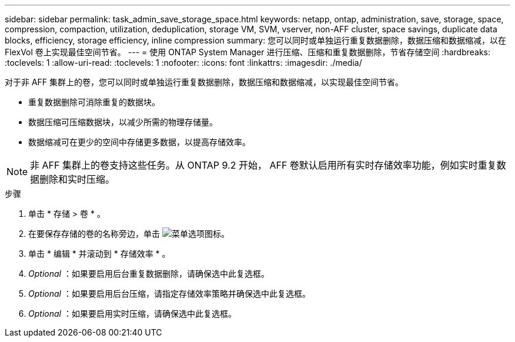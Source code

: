 ---
sidebar: sidebar 
permalink: task_admin_save_storage_space.html 
keywords: netapp, ontap, administration, save, storage, space, compression, compaction, utilization, deduplication, storage VM, SVM, vserver, non-AFF cluster, space savings, duplicate data blocks, efficiency, storage efficiency, inline compression 
summary: 您可以同时或单独运行重复数据删除，数据压缩和数据缩减，以在 FlexVol 卷上实现最佳空间节省。 
---
= 使用 ONTAP System Manager 进行压缩、压缩和重复数据删除，节省存储空间
:hardbreaks:
:toclevels: 1
:allow-uri-read: 
:toclevels: 1
:nofooter: 
:icons: font
:linkattrs: 
:imagesdir: ./media/


[role="lead"]
对于非 AFF 集群上的卷，您可以同时或单独运行重复数据删除，数据压缩和数据缩减，以实现最佳空间节省。

* 重复数据删除可消除重复的数据块。
* 数据压缩可压缩数据块，以减少所需的物理存储量。
* 数据缩减可在更少的空间中存储更多数据，以提高存储效率。



NOTE: 非 AFF 集群上的卷支持这些任务。从 ONTAP 9.2 开始， AFF 卷默认启用所有实时存储效率功能，例如实时重复数据删除和实时压缩。

.步骤
. 单击 * 存储 > 卷 * 。
. 在要保存存储的卷的名称旁边，单击 image:icon_kabob.gif["菜单选项图标"]。
. 单击 * 编辑 * 并滚动到 * 存储效率 * 。
. _Optional_ ：如果要启用后台重复数据删除，请确保选中此复选框。
. _Optional_ ：如果要启用后台压缩，请指定存储效率策略并确保选中此复选框。
. _Optional_ ：如果要启用实时压缩，请确保选中此复选框。

